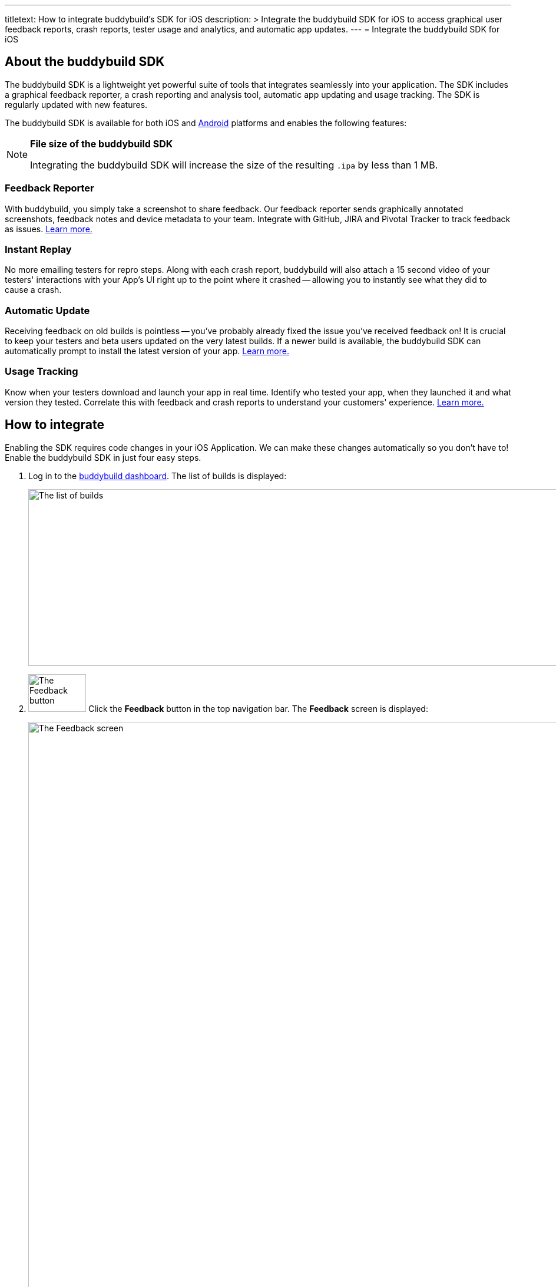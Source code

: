 ---
titletext: How to integrate buddybuild's SDK for iOS
description: >
  Integrate the buddybuild SDK for iOS to access graphical user feedback
  reports, crash reports, tester usage and analytics, and automatic app
  updates.
---
= Integrate the buddybuild SDK for iOS

== About the buddybuild SDK

pass:[<i class="fa fa-apple fa-3x right"></i>]
The buddybuild SDK is a lightweight yet powerful suite of tools that
integrates seamlessly into your application. The SDK includes a
graphical feedback reporter, a crash reporting and analysis tool,
automatic app updating and usage tracking. The SDK is regularly updated
with new features.

The buddybuild SDK is available for both iOS and
link:../android/integrate_sdk.adoc[Android] platforms and enables the
following features:

[NOTE]
======
**File size of the buddybuild SDK**

Integrating the buddybuild SDK will increase the size of the resulting
`.ipa` by less than 1 MB.
======

=== Feedback Reporter

With buddybuild, you simply take a screenshot to share feedback. Our
feedback reporter sends graphically annotated screenshots, feedback
notes and device metadata to your team. Integrate with GitHub, JIRA and
Pivotal Tracker to track feedback as issues.
link:../../sdk/feedback_reporter.adoc[Learn more.]

=== Instant Replay

No more emailing testers for repro steps. Along with each crash report,
buddybuild will also attach a 15 second video of your testers'
interactions with your App's UI right up to the point where it crashed
-- allowing you to instantly see what they did to cause a crash.

=== Automatic Update

Receiving feedback on old builds is pointless -- you've probably already
fixed the issue you've received feedback on! It is crucial to keep your
testers and beta users updated on the very latest builds. If a newer
build is available, the buddybuild SDK can automatically prompt to
install the latest version of your app.
link:../../sdk/automatic_update.adoc[Learn more.]

=== Usage Tracking

Know when your testers download and launch your app in real time.
Identify who tested your app, when they launched it and what version
they tested. Correlate this with feedback and crash reports to
understand your customers' experience.
link:../../sdk/usage_tracking.adoc[Learn more.]

== How to integrate

Enabling the SDK requires code changes in your iOS Application. We can
make these changes automatically so you don't have to! Enable the
buddybuild SDK in just four easy steps.

. Log in to the link:https://dashboard.buddybuild.com/[buddybuild
  dashboard]. The list of builds is displayed:
+
image:../img/screen-builds.png["The list of builds", 1280, 300,
role="frame"]

. image:../img/button-feedback.png["The Feedback button", 98, 64,
  role="right"]
  Click the **Feedback** button in the top navigation bar. The
  **Feedback** screen is displayed:
+
image:../img/screen-feedback.png["The Feedback screen", 1280, 1315,
role="frame"]

. image:../img/button-install_the_sdk.png["The Install the SDK button",
  152, 42, role="right"]
  Click the **Install the SDK** button. The **Install the SDK** screen
  is displayed:
+
image:../img/screen-install_sdk.png["The Install the SDK screen", 1280,
579, role="frame"]

. image:../img/button-install.png["The Install button", 57, 30,
  role="right"]
  Click the **Install** button beside each branch that should have the
  buddybuild SDK integrated. Typically, the SDK is used by your testers,
  so install the SDK on the branches that deploy to your testers.
  Buddybuild automatically makes the code changes and commits them to
  the selected branch. Note that if you integrate the SDK on the
  `master` branch, the SDK is included in all new branches based on
  `master` thereafter.
+
The branch's entry in the list is replaced with a notice indicating that
a new build has been started:
+
image:../img/panel-build_kicked_off.png["The build kicked off panel", 728,
132]

That's it! A new build is kicked off with the SDK enabled. Install this
build on your device. Open your app and take a screenshot -- and see
what happens!

{% include "/_common/note-sdk-ios-app_store_deployments.adoc" %}

You're all set now to deploy your app broadly to all your testers. There
is just one more thing.

Typically, development and testing devices need to be manually added to
your provisioning profiles before they can accept deployed builds. This
requires app developers to acquire the UDID (the device unique id) of
the testing devices from the testers, and then add them to the
provisioning profiles used to build the app. This process is manual and
is the source of a lot of headache for developers.

We've automated this process as well. Buddybuild can acquire UDIDs of
your testers' devices, add them to your provisioning profiles completely
automatically and transparently.

To enable this, connect your link:apple_developer_portal.adoc[Apple
Developer account] with buddybuild.

[NOTE]
======
**Prefer to manually integrate the SDK?**

Follow the link:../../sdk/integration.adoc[Manual SDK Integration
Guide].
======

[[update]]
=== Update the SDK

. Open the Terminal and `cd` to your root directory of your repo.

. Run the following command:
+
[source,bash]
curl -Ls https://tools.buddybuild.com/UpdateSDK | sh

. Commit and push the changes.

[[uninstall]]
=== Uninstall the SDK

If for some reason, you wish to uninstall the SDK, you simply need to
revert the commit which installed it in the first place.
